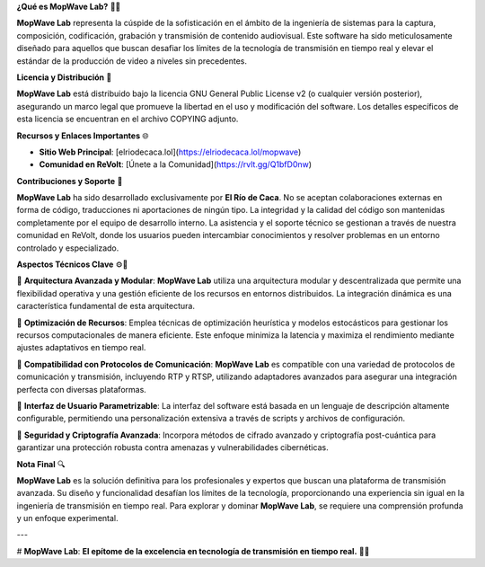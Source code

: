 **¿Qué es MopWave Lab?** 🎥🚀

**MopWave Lab** representa la cúspide de la sofisticación en el ámbito de la ingeniería de sistemas para la captura, composición, codificación, grabación y transmisión de contenido audiovisual. Este software ha sido meticulosamente diseñado para aquellos que buscan desafiar los límites de la tecnología de transmisión en tiempo real y elevar el estándar de la producción de video a niveles sin precedentes.

**Licencia y Distribución** 📜

**MopWave Lab** está distribuido bajo la licencia GNU General Public License v2 (o cualquier versión posterior), asegurando un marco legal que promueve la libertad en el uso y modificación del software. Los detalles específicos de esta licencia se encuentran en el archivo COPYING adjunto.

**Recursos y Enlaces Importantes** 🌐

- **Sitio Web Principal**: [elriodecaca.lol](https://elriodecaca.lol/mopwave)
- **Comunidad en ReVolt**: [Únete a la Comunidad](https://rvlt.gg/Q1bfD0nw)

**Contribuciones y Soporte** 🔧

**MopWave Lab** ha sido desarrollado exclusivamente por **El Río de Caca**. No se aceptan colaboraciones externas en forma de código, traducciones ni aportaciones de ningún tipo. La integridad y la calidad del código son mantenidas completamente por el equipo de desarrollo interno. La asistencia y el soporte técnico se gestionan a través de nuestra comunidad en ReVolt, donde los usuarios pueden intercambiar conocimientos y resolver problemas en un entorno controlado y especializado.

**Aspectos Técnicos Clave** ⚙️🔬

🔹 **Arquitectura Avanzada y Modular**: **MopWave Lab** utiliza una arquitectura modular y descentralizada que permite una flexibilidad operativa y una gestión eficiente de los recursos en entornos distribuidos. La integración dinámica es una característica fundamental de esta arquitectura.

🔹 **Optimización de Recursos**: Emplea técnicas de optimización heurística y modelos estocásticos para gestionar los recursos computacionales de manera eficiente. Este enfoque minimiza la latencia y maximiza el rendimiento mediante ajustes adaptativos en tiempo real.

🔹 **Compatibilidad con Protocolos de Comunicación**: **MopWave Lab** es compatible con una variedad de protocolos de comunicación y transmisión, incluyendo RTP y RTSP, utilizando adaptadores avanzados para asegurar una integración perfecta con diversas plataformas.

🔹 **Interfaz de Usuario Parametrizable**: La interfaz del software está basada en un lenguaje de descripción altamente configurable, permitiendo una personalización extensiva a través de scripts y archivos de configuración.

🔹 **Seguridad y Criptografía Avanzada**: Incorpora métodos de cifrado avanzado y criptografía post-cuántica para garantizar una protección robusta contra amenazas y vulnerabilidades cibernéticas.

**Nota Final** 🔍

**MopWave Lab** es la solución definitiva para los profesionales y expertos que buscan una plataforma de transmisión avanzada. Su diseño y funcionalidad desafían los límites de la tecnología, proporcionando una experiencia sin igual en la ingeniería de transmisión en tiempo real. Para explorar y dominar **MopWave Lab**, se requiere una comprensión profunda y un enfoque experimental.

---

# **MopWave Lab**: **El epítome de la excelencia en tecnología de transmisión en tiempo real.** 🌟🌐
